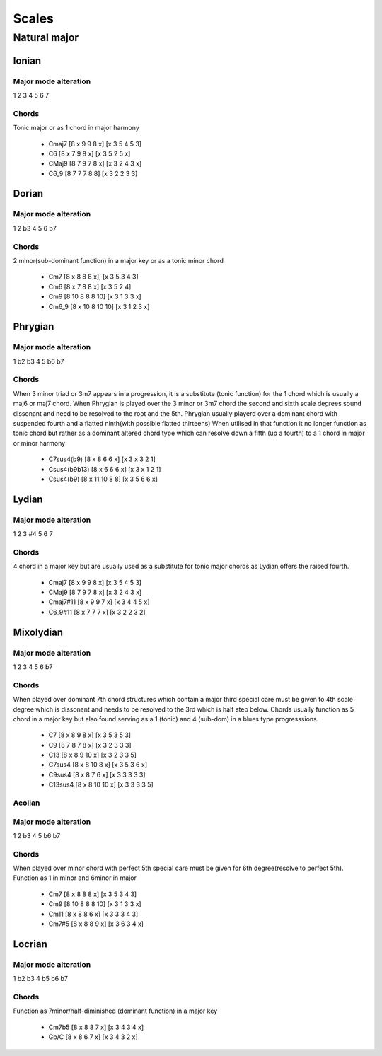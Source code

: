 Scales
======

Natural major 
*************

Ionian
++++++

Major mode alteration
---------------------

1 2 3 4 5 6 7

Chords
------

Tonic major or as 1 chord in major harmony

 * Cmaj7 [8 x 9 9 8 x] [x 3 5 4 5 3]

 * C6 [8 x 7 9 8 x] [x 3 5 2 5 x] 

 * CMaj9 [8 7 9 7 8 x] [x 3 2 4 3 x] 

 * C6_9 [8 7 7 7 8 8] [x 3 2 2 3 3]

Dorian
++++++

Major mode alteration
---------------------

1 2 b3 4 5 6 b7

Chords
------

2 minor(sub-dominant function) in a major key or as a tonic minor chord

 * Cm7 [8 x 8 8 8 x], [x 3 5 3 4 3]

 * Cm6 [8 x 7 8 8 x] [x 3 5 2 4]

 * Cm9 [8 10 8 8 8 10] [x 3 1 3 3 x]

 * Cm6_9 [8 x 10 8 10 10] [x 3 1 2 3 x]

Phrygian
++++++++

Major mode alteration
---------------------

1 b2 b3 4 5 b6 b7

Chords
------

When 3 minor triad or 3m7 appears in a progression, it is a substitute (tonic function) for the 1 chord which is usually a maj6 or maj7 chord. When Phrygian is played over the 3 minor or 3m7 chord the second and sixth scale degrees sound dissonant and need to be resolved to the root and the 5th. Phrygian usually playerd over a dominant chord with suspended fourth and a flatted ninth(with possible flatted thirteens) When utilised in that function it no longer function as tonic chord but rather as a dominant altered chord type which can resolve down a fifth (up a fourth) to a 1 chord in major or minor harmony

 * C7sus4(b9) [8 x 8 6 6 x] [x 3 x 3 2 1] 

 * Csus4(b9b13) [8 x 6 6 6 x] [x 3 x 1 2 1]

 * Csus4(b9) [8 x 11 10 8 8] [x 3 5 6 6 x]

Lydian
++++++

Major mode alteration
---------------------

1 2 3 #4 5 6 7

Chords
------

4 chord in a major key but are usually used as a substitute for tonic major chords as Lydian offers the raised fourth.

 * Cmaj7 [8 x 9 9 8 x] [x 3 5 4 5 3]

 * CMaj9 [8 7 9 7 8 x] [x 3 2 4 3 x] 

 * Cmaj7#11 [8 x 9 9 7 x] [x 3 4 4 5 x]

 * C6_9#11 [8 x 7 7 7 x] [x 3 2 2 3 2]

Mixolydian
++++++++++

Major mode alteration
---------------------

1 2 3 4 5 6 b7

Chords
------
When played over dominant 7th chord structures which contain a major third special care must be given to 4th scale degree which is dissonant and needs to be resolved to the 3rd which is half step below. Chords usually function as 5 chord in a major key but also found serving as a 1 (tonic) and 4 (sub-dom) in a blues type progresssions.

 * C7 [8 x 8 9 8 x] [x 3 5 3 5 3]

 * C9 [8 7 8 7 8 x] [x 3 2 3 3 3]

 * C13 [8 x 8 9 10 x] [x 3 2 3 3 5]

 * C7sus4 [8 x 8 10 8 x] [x 3 5 3 6 x]

 * C9sus4 [8 x 8 7 6 x] [x 3 3 3 3 3]

 * C13sus4 [8 x 8 10 10 x] [x 3 3 3 3 5]

Aeolian
-------

Major mode alteration
---------------------

1 2 b3 4 5 b6 b7

Chords
------

When played over minor chord with perfect 5th special care must be given for 6th degree(resolve to perfect 5th). Function as 1 in minor and 6minor in major

 * Cm7 [8 x 8 8 8 x] [x 3 5 3 4 3] 

 * Cm9 [8 10 8 8 8 10] [x 3 1 3 3 x]

 * Cm11 [8 x 8 8 6 x]  [x 3 3 3 4 3]

 * Cm7#5 [8 x 8 8 9 x] [x 3 6 3 4 x]

Locrian 
+++++++

Major mode alteration
---------------------

1 b2 b3 4 b5 b6 b7

Chords
------

Function as 7minor/half-diminished (dominant function) in a major key

 * Cm7b5 [8 x 8 8 7 x] [x 3 4 3 4 x]

 * Gb/C [8 x 8 6 7 x] [x 3 4 3 2 x]



























